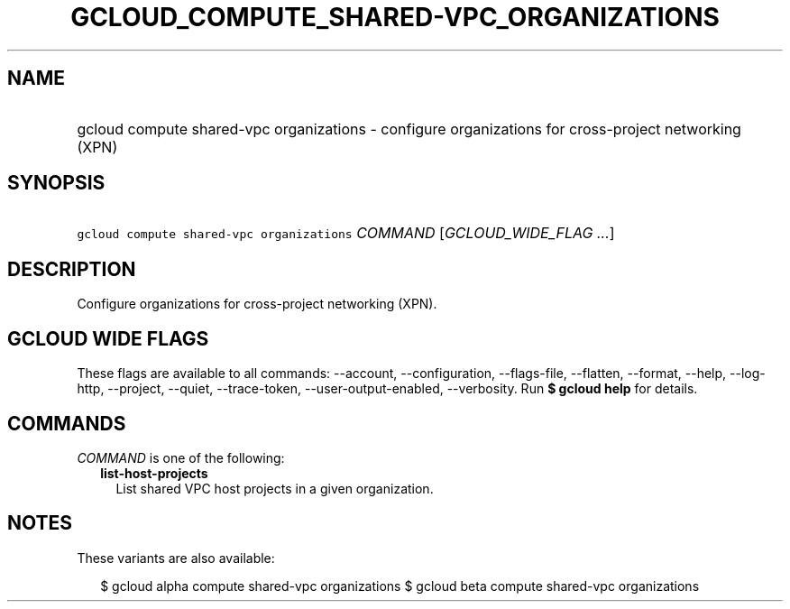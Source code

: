 
.TH "GCLOUD_COMPUTE_SHARED\-VPC_ORGANIZATIONS" 1



.SH "NAME"
.HP
gcloud compute shared\-vpc organizations \- configure organizations for cross\-project networking (XPN)



.SH "SYNOPSIS"
.HP
\f5gcloud compute shared\-vpc organizations\fR \fICOMMAND\fR [\fIGCLOUD_WIDE_FLAG\ ...\fR]



.SH "DESCRIPTION"

Configure organizations for cross\-project networking (XPN).



.SH "GCLOUD WIDE FLAGS"

These flags are available to all commands: \-\-account, \-\-configuration,
\-\-flags\-file, \-\-flatten, \-\-format, \-\-help, \-\-log\-http, \-\-project,
\-\-quiet, \-\-trace\-token, \-\-user\-output\-enabled, \-\-verbosity. Run \fB$
gcloud help\fR for details.



.SH "COMMANDS"

\f5\fICOMMAND\fR\fR is one of the following:

.RS 2m
.TP 2m
\fBlist\-host\-projects\fR
List shared VPC host projects in a given organization.


.RE
.sp

.SH "NOTES"

These variants are also available:

.RS 2m
$ gcloud alpha compute shared\-vpc organizations
$ gcloud beta compute shared\-vpc organizations
.RE

